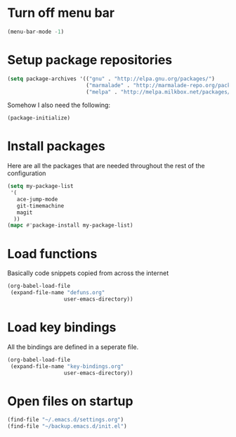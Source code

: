 * Turn off menu bar
#+BEGIN_SRC emacs-lisp
(menu-bar-mode -1)
#+END_SRC
* Setup package repositories
#+BEGIN_SRC emacs-lisp
(setq package-archives '(("gnu" . "http://elpa.gnu.org/packages/")
                         ("marmalade" . "http://marmalade-repo.org/packages/")
                         ("melpa" . "http://melpa.milkbox.net/packages/")))
#+END_SRC
Somehow I also need the following:
#+BEGIN_SRC emacs-lisp
(package-initialize)
#+END_SRC
* Install packages
  Here are all the packages that are needed throughout the rest of the
  configuration
#+BEGIN_SRC emacs-lisp
(setq my-package-list
 '(
   ace-jump-mode
   git-timemachine
   magit
  ))
(mapc #'package-install my-package-list)
#+END_SRC
* Load functions
  Basically code snippets copied from across the internet
#+BEGIN_SRC emacs-lisp
(org-babel-load-file
 (expand-file-name "defuns.org"
                  user-emacs-directory))
#+END_SRC
* Load key bindings
  All the bindings are defined in a seperate file.
#+BEGIN_SRC emacs-lisp
(org-babel-load-file
 (expand-file-name "key-bindings.org"
                  user-emacs-directory))
#+END_SRC
* Open files on startup
#+BEGIN_SRC emacs-lisp
(find-file "~/.emacs.d/settings.org")
(find-file "~/backup.emacs.d/init.el")
#+END_SRC
